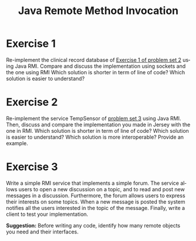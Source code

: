#+TITLE: Java Remote Method Invocation
#+OPTIONS: H:4 toc:nil num:nil
#+LANGUAGE: en
#+HTML_HEAD: <link rel="stylesheet" type="text/css" href="http://gongzhitaao.org/orgcss/org.css"/>


* Exercise 1
Re-implement the clinical record database of [[../ex2/exercises2.org][Exercise 1 of problem set 2]] using
Java RMI.  Compare and discuss the implementation using sockets and the one
using RMI Which solution is shorter in term of line of code?  Which solution is
easier to understand?

* Exercise 2
Re-implement the service TempSensor of [[../ex3/exercises3.org][problem set 3]] using Java RMI.  Then,
discuss and compare the implementation you made in Jersey with the one in RMI.
Which solution is shorter in term of line of code?  Which solution is easier to
understand?  Which solution is more interoperable? Provide an example.

* Exercise 3
Write a simple RMI service that implements a simple forum.  The service allows
users to open a new discussion on a topic, and to read and post new messages in
a discussion. Furthermore, the forum allows users to express their interests on
some topics. When a new message is posted the system notifies all the users
interested in the topic of the message.  Finally, write a client to test your
implementation.

*Suggestion:* Before writing any code, identify how many remote objects you
 need and their interfaces.
